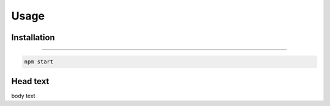 Usage
=====

.. _installation:

Installation
------------

....

.. code-block:: console

   npm start

Head text
----------------

body text

